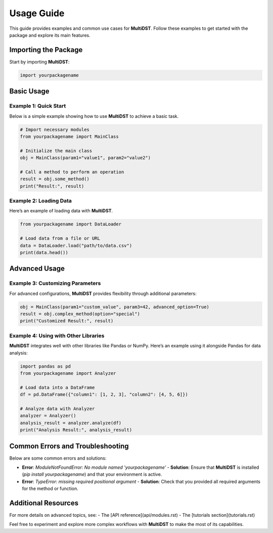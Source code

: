 Usage Guide
===========

This guide provides examples and common use cases for **MultiDST**. Follow these examples to get started with the package and explore its main features.

Importing the Package
---------------------

Start by importing **MultiDST**:

.. code-block:: python

   import yourpackagename

Basic Usage
-----------

Example 1: Quick Start
~~~~~~~~~~~~~~~~~~~~~~

Below is a simple example showing how to use **MultiDST** to achieve a basic task.

.. code-block:: python

   # Import necessary modules
   from yourpackagename import MainClass

   # Initialize the main class
   obj = MainClass(param1="value1", param2="value2")

   # Call a method to perform an operation
   result = obj.some_method()
   print("Result:", result)

Example 2: Loading Data
~~~~~~~~~~~~~~~~~~~~~~~

Here’s an example of loading data with **MultiDST**. 

.. code-block:: python

   from yourpackagename import DataLoader

   # Load data from a file or URL
   data = DataLoader.load("path/to/data.csv")
   print(data.head())

Advanced Usage
--------------

Example 3: Customizing Parameters
~~~~~~~~~~~~~~~~~~~~~~~~~~~~~~~~~

For advanced configurations, **MultiDST** provides flexibility through additional parameters:

.. code-block:: python

   obj = MainClass(param1="custom_value", param3=42, advanced_option=True)
   result = obj.complex_method(option="special")
   print("Customized Result:", result)

Example 4: Using with Other Libraries
~~~~~~~~~~~~~~~~~~~~~~~~~~~~~~~~~~~~~

**MultiDST** integrates well with other libraries like Pandas or NumPy. Here’s an example using it alongside Pandas for data analysis:

.. code-block:: python

   import pandas as pd
   from yourpackagename import Analyzer

   # Load data into a DataFrame
   df = pd.DataFrame({"column1": [1, 2, 3], "column2": [4, 5, 6]})

   # Analyze data with Analyzer
   analyzer = Analyzer()
   analysis_result = analyzer.analyze(df)
   print("Analysis Result:", analysis_result)

Common Errors and Troubleshooting
---------------------------------

Below are some common errors and solutions:

- **Error**: `ModuleNotFoundError: No module named 'yourpackagename'`
  - **Solution**: Ensure that **MultiDST** is installed (`pip install yourpackagename`) and that your environment is active.

- **Error**: `TypeError: missing required positional argument`
  - **Solution**: Check that you provided all required arguments for the method or function.

Additional Resources
--------------------

For more details on advanced topics, see:
- The [API reference](api/modules.rst)
- The [tutorials section](tutorials.rst)

Feel free to experiment and explore more complex workflows with **MultiDST** to make the most of its capabilities.